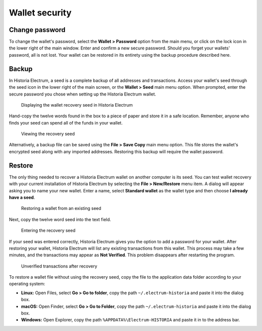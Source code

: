 .. meta::
   :description: Security, backup and safety when using the Historia Electrum wallet
   :keywords: historia, wallet, electrum, safety, password, backup, security, restore

.. _electrum-security:

Wallet security
===============

Change password
---------------

To change the wallet's password, select the **Wallet > Password** option
from the main menu, or click on the lock icon in the lower right of the
main window. Enter and confirm a new secure password. Should you forget
your wallets' password, all is not lost. Your wallet can be restored in
its entirety using the backup procedure described here.

.. _electrum-backup:

Backup
------

In Historia Electrum, a seed is a complete backup of all addresses and
transactions. Access your wallet's seed through the seed icon in the
lower right of the main screen, or the **Wallet > Seed** main menu
option. When prompted, enter the secure password you chose when setting
up the Historia Electrum wallet.

.. figure:: img/backup-seed.png
   :width: 400px

   Displaying the wallet recovery seed in Historia Electrum

Hand-copy the twelve words found in the box to a piece of paper and
store it in a safe location. Remember, anyone who finds your seed can
spend all of the funds in your wallet.

.. figure:: img/backup-view.png
   :width: 300px

   Viewing the recovery seed

Alternatively, a backup file can be saved using the **File > Save Copy**
main menu option. This file stores the wallet's encrypted seed along
with any imported addresses. Restoring this backup will require the
wallet password. 


Restore
-------

The only thing needed to recover a Historia Electrum wallet on another
computer is its seed. You can test wallet recovery with your current
installation of Historia Electrum by selecting the **File > New/Restore**
menu item. A dialog will appear asking you to name your new wallet.
Enter a name, select **Standard wallet** as the wallet type and then
choose **I already have a seed**.

.. figure:: img/restore-seeds.png
   :width: 400px

   Restoring a wallet from an existing seed

Next, copy the twelve word seed into the text field.

.. figure:: img/restore-phrase.png
   :width: 400px

   Entering the recovery seed

If your seed was entered correctly, Historia Electrum gives you the option
to add a password for your wallet. After restoring your wallet, Historia
Electrum will list any existing transactions from this wallet. This
process may take a few minutes, and the transactions may appear as **Not
Verified**. This problem disappears after restarting the program.

.. figure:: img/restore-not-verified.png
   :width: 400px

   Unverified transactions after recovery

To restore a wallet file without using the recovery seed, copy the file
to the application data folder according to your operating system:

- **Linux:** Open Files, select **Go > Go to folder**, copy the path
  ``~/.electrum-historia`` and paste it into the dialog box.

- **macOS:** Open Finder, select **Go > Go to Folder**, copy the path
  ``~/.electrum-historia`` and paste it into the dialog box.

- **Windows:** Open Explorer, copy the path ``%APPDATA%\Electrum-HISTORIA``
  and paste it in to the address bar.

